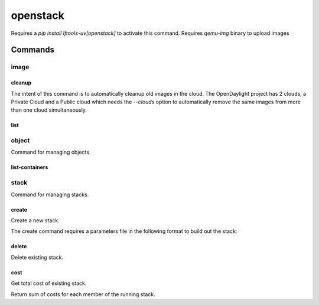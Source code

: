 .. SPDX-FileCopyrightText: 2025 The Linux Foundation
..
.. SPDX-License-Identifier: EPL-1.0

*********
openstack
*********

Requires a `pip install lftools-uv[openstack]` to activate this command.
Requires `qemu-img` binary to upload images

.. program-output:: lftools-uv openstack --help

Commands
========



image
-----

.. program-output:: lftools-uv openstack --os-cloud docs image --help

cleanup
^^^^^^^

The intent of this command is to automatically cleanup old images in the cloud.
The OpenDaylight project has 2 clouds, a Private Cloud and a Public cloud which
needs the `--clouds` option to automatically remove the same images from
more than one cloud simultaneously.

.. program-output:: lftools-uv openstack --os-cloud docs image cleanup --help

list
^^^^

.. program-output:: lftools-uv openstack --os-cloud docs image list --help

object
------

Command for managing objects.

.. program-output:: lftools-uv openstack --os-cloud docs object --help

list-containers
^^^^^^^^^^^^^^^

.. program-output:: lftools-uv openstack --os-cloud docs object list-containers --help

stack
-----

Command for managing stacks.

.. program-output:: lftools-uv openstack --os-cloud docs stack --help

create
^^^^^^

Create a new stack.

.. program-output:: lftools-uv openstack --os-cloud docs stack create --help

The create command requires a parameters file in the following format to
build out the stack:

.. code-block: yaml
   :caption: parameter_file

   parameters:
     job_name: JOB_NAME
     silo: SILO
     vm_0_count: 1
     vm_0_flavor: odl-highcpu-4
     vm_0_image: ZZCI - CentOS 7 - builder - 20180802-220823.782
     vm_1_count: 1
     vm_1_flavor: odl-standard-4
     vm_1_image: ZZCI - CentOS 7 - devstack-pike - 20171208-1649


delete
^^^^^^

Delete existing stack.

.. program-output:: lftools-uv openstack --os-cloud docs stack delete --help


cost
^^^^

Get total cost of existing stack.

.. program-output:: lftools-uv openstack --os-cloud docs stack cost --help

Return sum of costs for each member of the running stack.
